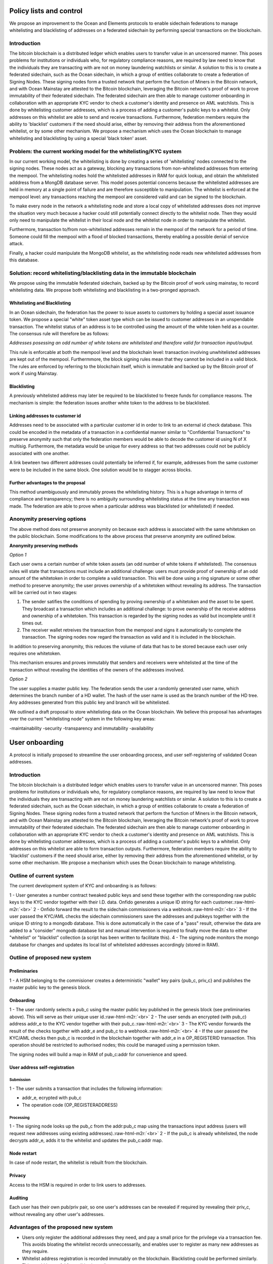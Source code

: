 Policy lists and control
==================================================

We propose an improvement to the Ocean and Elements protocols to enable sidechain federations to manage whitelisting and blacklisting of addresses on a federated sidechain by performing special transactions on the blockchain.

Introduction
------------

The bitcoin blockchain is a distributed ledger which enables users to transfer value in an uncensored manner. This poses problems for institutions or individuals who, for regulatory compliance reasons, are required by law need to know that the individuals they are transacting with are not on money laundering watchlists or similar. A solution to this is to create a federated sidechain, such as the Ocean sidechain, in which a group of entities collaborate to create a federation of Signing Nodes. These signing nodes form a trusted network that perform the function of Miners in the Bitcoin network, and with Ocean Mainstay are attested to the Bitcoin blockchain, leveraging the Bitcoin network's proof of work to prove immutability of their federated sidechain. The federated sidechain are then able to manage customer onboarding in collaboration with an appropriate KYC vendor to check a customer's identity and presence on AML watchlists. This is done by whitelisting customer addresses, which is a process of adding a customer's public keys to a whitelist. Only addresses on this whitelist are able to send and receive transactions. Furthermore, federation members require the ability to 'blacklist' customers if the need should arise, either by removing their address from the aforementioned whitelist, or by some other mechanism. We propose a mechanism which uses the Ocean blockchain to manage whitelisting and blacklisting by using a special 'black token' asset.

Problem: the current working model for the whitelisting/KYC system
------------------------------------------------------------------

In our current working model, the whitelisting is done by creating a series of 'whitelisting' nodes connected to the signing nodes. These nodes act as a gateway, blocking any transactions from non-whitelisted addresses from entering the mempool. The whitelisting nodes hold the whitelisted addresses in RAM for quick lookup, and obtain the whitelisted adddress from a MongDB database server. This model poses potential concerns because the whitelisted addresses are held in memory at a single point of failure and are therefore susceptible to manipulation. The whitelist is enforced at the mempool level: any transactions reaching the mempool are considered valid and can be signed to the blockchain. 

To make every node in the network a whitelisting node and store a local copy of whitelisted addresses does not improve the situation very much because a hacker could still potentially connect directly to the whitelist node. Then they would only need to manipulate the whitelist in their local node and the whitelist node in order to manipulate the whitelist.

Furthermore, transaction to/from non-whitelisted addresses remain in the mempool of the network for a period of time. Someone could fill the mempool with a flood of blocked transactions, thereby enabling a possible denial of service attack.

Finally, a hacker could manipulate the MongoDB whitelist, as the whitelisting node reads new whitelisted addresses from this database.

Solution: record whitelisting/blacklisting data in the immutable blockchain
---------------------------------------------------------------------------

We propose using the immutable federated sidechain, backed up by the Bitcoin proof of work using mainstay, to record whitelisting data. We propose both whitelisting and blacklisting in a two-pronged approach. 

Whitelisting and Blacklisting
^^^^^^^^^^^^^^^^^^^^^^^^^^^^^

In an Ocean sidechain, the federation has the power to issue assets to customers by holding a special asset issuance token. We propose a special "white" token asset type which can be issued to customer addresses in an unspendable transaction. The whitelist status of an address is to be controlled using the amount of the white token held as a counter. The consensus rule will therefore be as follows:

*Addresses posessing an odd number of white tokens are whitelisted and therefore valid for transaction input/output.*

This rule is enforcable at both the mempool level and the blockchain level: transaction involving unwhitelisted addresses are kept out of the mempool. Furthermmore, the block signing rules mean that they cannot be included in a valid block. The rules are enforced by referring to the blockchain itself, which is immutable and backed up by the Bitcoin proof of work if using Mainstay.

Blacklisting
^^^^^^^^^^^^

A previously whitelisted address may later be required to be blacklisted to freeze funds for compliance reasons. The mechanism is simple: the federation issues another white token to the address to be blacklisted. 

Linking addresses to customer id
^^^^^^^^^^^^^^^^^^^^^^^^^^^^^^^^

Addresses need to be associated with a particular customer id in order to link to an external id check database. This could be encoded in the metadata of a transaction in a confidential manner similar to "Confidential Transactions" to preserve anonymity such that only the federation members would be able to decode the customer id using N of X multisig. Furthermore, the metadata would be unique for every address so that two addresses could not be publicly associated with one another.

A link bewteen two different addresses could potentially be inferred if, for example, addresses from the same customer were to be included in the same block. One solution would be to stagger across blocks.

Further advantages to the proposal
^^^^^^^^^^^^^^^^^^^^^^^^^^^^^^^^^^

This method unambiguously and immutably proves the whitelisting history. This is a huge advantage in terms of compliance and transparency; there is no ambiguity surrounding whitelisting status at the time any transaction was made. The federation are able to prove when a particular address was blacklisted (or whitelisted) if needed.

Anonymity preserving options
----------------------------

The above method does not preserve anonymity on because each address is associated with the same whitetoken on the public blockchain. Some modifications to the above process that preserve anonymity are outlined below.

**Anonymity preserving methods**

*Option 1*

Each user owns a certain number of white token assets (an odd number of white tokens if whitelisted). The consensus rules will state that transactions must include an additional challenge: users must provide proof of ownership of an odd amount of the whitetoken in order to complete a valid transaction. This will be done using a ring signature or some other method to preserve anonymity; the user proves ownership of a whitetoken without revealing its address. The transaction will be carried out in two stages: 


#. The sender satifies the conditions of spending by proving ownership of a whitetoken and the asset to be spent. They broadcast a transaction which includes an additional challenge: to prove ownership of the receive address and ownership of a whitetoken. This transaction is regarded by the signing nodes as valid but incomplete until it times out.
#. The receiver wallet retreives the transaction from the mempool and signs it automatically to complete the transaction. The signing nodes now regard the transaction as valid and it is included in the blockchain.

In addition to preserving anonymity, this reduces the volume of data that has to be stored because each user only requires one whitetoken.

This mechanism ensures and proves immutably that senders and receivers were whitelisted at the time of the transaction without revealing the identities of the owners of the addresses involved.

*Option 2*

The user supplies a master public key. The federation sends the user a randomly generated user name, which determines the branch number of a HD wallet. The hash of the user name is used as the branch number of the HD tree. Any addresses generated from this public key and branch will be whitelisted. 


We outlined a draft proposal to store whitelisting data on the Ocean blockchain. We believe this proposal has advantages over the current "whitelisting node" system in the following key areas:

-maintainability
-security
-transparency and immutability
-availability

.. role:: raw-html-m2r(raw)
   :format: html


User onboarding
================================

A protocol is initially proposed to streamline the user onboarding process, and user self-registering of validated Ocean addresses.

Introduction
------------

The bitcoin blockchain is a distributed ledger which enables users to transfer value in an uncensored manner. This poses problems for institutions or individuals who, for regulatory compliance reasons, are required by law need to know that the individuals they are transacting with are not on money laundering watchlists or similar. A solution to this is to create a federated sidechain, such as the Ocean sidechain, in which a group of entities collaborate to create a federation of Signing Nodes. These signing nodes form a trusted network that perform the function of Miners in the Bitcoin network, and with Ocean Mainstay are attested to the Bitcoin blockchain, leveraging the Bitcoin network's proof of work to prove immutability of their federated sidechain. The federated sidechain are then able to manage customer onboarding in collaboration with an appropriate KYC vendor to check a customer's identity and presence on AML watchlists. This is done by whitelisting customer addresses, which is a process of adding a customer's public keys to a whitelist. Only addresses on this whitelist are able to form transaction outputs. Furthermore, federation members require the ability to 'blacklist' customers if the need should arise, either by removing their address from the aforementioned whitelist, or by some other mechanism. We propose a mechanism which uses the Ocean blockchain to manage whitelisting.

Outline of current system
-------------------------

The current development system of KYC and onboarding is as follows:

1 - User generates a number contract tweaked public keys and send these together with the corresponding raw public keys to the KYC vendor together with their I.D. data. Onfido generates a unique ID string for each customer.\ :raw-html-m2r:`<br>`
2 - Onfido forward the result to the sidechain commissioners via a webhook.\ :raw-html-m2r:`<br>`
3 - If the user passed the KYC/AML checks the sidechain commissioners save the addresses and pubkeys together with the unique ID string to a mongodb database. This is done automatically in 
the case of a "pass" result, otherwise the data are added to a "consider" mongodb database list and manual intervention is required to finally move the data to either "whitelist" or "blacklist" collection (a script has been written to facilitate this).
4 - The signing node monitors the mongo database for changes and updates its local list of whitelisted addresses accordingly (stored in RAM).

Outline of proposed new system
------------------------------

Preliminaries
^^^^^^^^^^^^^

1 - A HSM belonging to the commisioner creates a deterministic "wallet" key pairs {pub_c, priv_c} and publishes the master public key to the genesis block.

Onboarding
^^^^^^^^^^

1 - The user randomly selects a pub_c using the master public key published in the genesis block (see preliminaries above). This will serve as their unique user id.\ :raw-html-m2r:`<br>`
2 - The user sends an encrypted (with pub_c) address addr_e to the KYC vendor together with their pub_c.\ :raw-html-m2r:`<br>`
3 - The KYC vendor forwards the result of the checks together with addr_e and pub_c to a webhook.\ :raw-html-m2r:`<br>`
4 - If the user passed the KYC/AML checks then pub_c is recorded in the blockchain together with addr_e in a OP_REGISTERID transaction. This 
operation should be restricted to authorised nodes; this could be managed using a permission token. 

The signing nodes will build a map in RAM of pub_c:addr for convenience and speed.

User address self-registration
^^^^^^^^^^^^^^^^^^^^^^^^^^^^^^

Submission
~~~~~~~~~~

1 - The user submits a transaction that includes the following information:  


* addr_e, ecrypted with pub_c  
* The operation code (OP_REGISTERADDRESS)  

Processing
~~~~~~~~~~

1 - The signing node looks up the pub_c from the addr:pub_c map using the transactions input address (users will request new addresses using existing addresses).\ :raw-html-m2r:`<br>`
2 - If the pub_c is already whitelisted, the node decrypts addr_e, adds it to the whitelist and updates the pub_c:addr map.  

Node restart
^^^^^^^^^^^^

In case of node restart, the whitelist is rebuilt from the blockchain.

Privacy
^^^^^^^

Access to the HSM is required in order to link users to addresses. 

Auditing
^^^^^^^^

Each user has their own pub/priv pair, so one user's addresses can be revealed if required by revealing their priv_c, without revealing any other user's addresses.

Advantages of the proposed new system
-------------------------------------


* Users only register the additional addresses they need, and pay a small price for the privilege via a transaction fee. This avoids bloating the whitelist records unneccessarily, and enables user to register as many new addresses as they require.
* Whitelist address registration is recorded immutably on the blockchain. Blacklisting could be performed similarly. This would be useful for auditing/compliance purposes.
* Registering new addresses is done independently by the user (features should be added to the wallet GUI to assist with this process).
* Contact hash can be registered on a per-user basis if desired, offering greater flexibility.
* ID keys and links to their associated addresses are kept of the blockchain but can be audited if necessary.

Disadvantages
-------------


* Users can potentially register unlimited addresses. However, this is offset by transaction fee profits. Registered addresses would presumably have been used anyway, therefore the additional bloat to the blockchain is minimal.

Code changes required
---------------------

Ocean
^^^^^

User id public keys
~~~~~~~~~~~~~~~~~~~


* Add new pub_c (id public keys) to the blockchain  
  .. code-block::

     - This will need to be carried out by the signing nodes.  
     - This should be done automatically when the pool of available pub_c gets low. A list of available pub_c will be kept in memory. When this list gets short,
     new pub_c will be inserted into the block. 
     - This should be done via a permissioned transaction...
     - This will need to be included in the block validation...
     - Alternatively, include a master public key and derivation path in the genesis block. Then users will be able to compute their own ID public keys.

OP codes
~~~~~~~~


* OP_REGISTERADDRESS  
* OP_REGISTERID
* OP_REGISTERIDPUBKEY

Map
~~~


* addr:pub_c map to enable pub_c lookup from address for the OP_REGISTERADDRESS transaction.  
* the inverse map for auditing purposes and for checking registration status of pub_c.  

Transaction verification
~~~~~~~~~~~~~~~~~~~~~~~~


* Verification of OP_REGISTERID transactions. Permission token logic.  
* Verification of OP_REGISTERADDRESS transactions.  

Permission token
~~~~~~~~~~~~~~~~


* A permission token that enables submission of OP_REGISTERID.
* This will take the form of a reissuance token that can reissue the WHITETOKEN token type.
* The wallet posessing the whitetoken reissuance token can issue a whitetoken to one of the pub_c. This indicates that a particular pub_c (and, by extension, user) is 
  whitelisted.
* We need to issue the WHITETOKEN type in the genesis block and label it as such. 

Keys and signing
~~~~~~~~~~~~~~~~


* Generation and storage of p_c key pair on a HSM device  
* Address decryption on HSM  

Startup
~~~~~~~

Scan blockchain and build whitelist on startup.

1 - Find OP_REGISTERID transactions and decode.
2 - Find OP_REGISTERADDRESS transactions and decode.

Electrum/ocean wallets
^^^^^^^^^^^^^^^^^^^^^^

Find unused pub_c
~~~~~~~~~~~~~~~~~


* If we use the "publish pub_c to blockchain" method, scan the blockchain for available pub_c.  
* If we use the deterministic pub_c method, generate the pub_c deterministically and compare to existing pub_c on blockchain until a unique one is found.

Prototype
~~~~~~~~~


* We should first build a prototype using the electrum and ocean wallets instead of a HSM.    

Plan
^^^^

1 - Write encryption/decryption functions in Ocean and Electrum.\ :raw-html-m2r:`<br>`
2 - Design transaction protocols and define OP_ codes.\ :raw-html-m2r:`<br>`
3 - Ocean wallet transaction builders.\ :raw-html-m2r:`<br>`
4 - Ocean wallet transaction parsers.\ :raw-html-m2r:`<br>`
5 - Edit Onfido API calls.\ :raw-html-m2r:`<br>`
6 - Blockchain scanners: whitelisted IDs, whitelisted addresses.\ :raw-html-m2r:`<br>`
7 - Whitetoken issuance: done on signing nodes. Set up multisig. Define parser for Onfido webhook message and consensus rules. Manual intervention in cases where check status 
is 'consider'.\ :raw-html-m2r:`<br>`
8 - Ocean wallet address registration RPCs.\ :raw-html-m2r:`<br>`
9 - Do the above for electrum as well.  

Elliptic Curve Integrated Encryption Scheme: ECIES
--------------------------------------------------

ECIES provides encryption, digital signature and and key exchange capabilities. This method of encryption can be implemented using the same elliptic curve cryptography 
functions that bitcoin uses `1 <chrome-extension://oemmndcbldboiebfnladdacbdfmadadm/https://www.researchgate.net/profile/Carmen_Sanchez_Avila/publication/255970113_A_Survey_of_the_Elliptic_Curve_Integrated_Encryption_Scheme/links/02e7e5212654222f0a000000.pdf>`_. Hence, bitcoin key pairs can be used to encrpyt data on the bitcoin blockchain.

In `1 <chrome-extension://oemmndcbldboiebfnladdacbdfmadadm/https://www.researchgate.net/profile/Carmen_Sanchez_Avila/publication/255970113_A_Survey_of_the_Elliptic_Curve_Integrated_Encryption_Scheme/links/02e7e5212654222f0a000000.pdf>`_\ , the two following standards are recommended as starting points for an implementation:


#. ISO/IEC 18033-2
#. SECG SEC1

Both these standards allow use of SHA-2 as a hash function, which bitcoin uses in the form of SHA-256. These standards allow use of AES for ecryption, which bitcoin uses for 
its wallet encryption scheme. 

Implementation in bitcoin core
^^^^^^^^^^^^^^^^^^^^^^^^^^^^^^

There is an implementation of the above available in a fork of the Bitcoin Core wallet:
https://github.com/stonecoldpat/Authenticated-Key-Exchange-Over-Bitcoin

We could use this as a starting point for our own implementation.

Implementation in Electrum wallet
^^^^^^^^^^^^^^^^^^^^^^^^^^^^^^^^^

Functions are available:

Encrypt:

.. code-block::

   cat | electrum encrypt $pk -


Decrypt:

.. code-block::

   electrum decrypt $pk ?


Note: this command will prompt for the encrypted message, then for the wallet password

The proposed system would build on the existing whitelist/KYC system to offer improved efficiency and flexibility, and would create an immutable record of address registration or user blacklisting on the blockchain.
